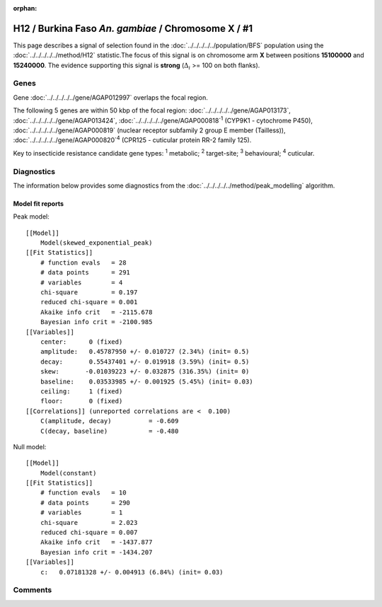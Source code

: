 :orphan:




H12 / Burkina Faso *An. gambiae* / Chromosome X / #1
====================================================

This page describes a signal of selection found in the
:doc:`../../../../../population/BFS` population using the
:doc:`../../../../../method/H12` statistic.The focus of this signal is on chromosome arm
**X** between positions **15100000** and
**15240000**.
The evidence supporting this signal is
**strong** (:math:`\Delta_{i}` >= 100 on both flanks).

.. raw:: html
    :file: peak_location.html

.. raw:: html

    <div class='bokeh-figure figure'><p class='caption'>
    <strong>Signal location</strong>. Blue markers show the values of the selection statistic.
    The dashed black line shows the fitted peak model. The shaded red area shows the focus of the
    selection signal. The shaded blue area shows the genomic region in linkage with the
    selection event. Use the mouse wheel or the controls at the top right of the plot to zoom
    in, and hover over genes to see gene names and descriptions.
    </p></div>

Genes
-----



Gene :doc:`../../../../../gene/AGAP012997` overlaps the focal region.





The following 5 genes are within 50 kbp of the focal
region: :doc:`../../../../../gene/AGAP013173`,  :doc:`../../../../../gene/AGAP013424`,  :doc:`../../../../../gene/AGAP000818`:sup:`1` (CYP9K1 - cytochrome P450),  :doc:`../../../../../gene/AGAP000819` (nuclear receptor subfamily 2 group E member (Tailless)),  :doc:`../../../../../gene/AGAP000820`:sup:`4` (CPR125 - cuticular protein RR-2 family 125).


Key to insecticide resistance candidate gene types: :sup:`1` metabolic;
:sup:`2` target-site; :sup:`3` behavioural; :sup:`4` cuticular.



Diagnostics
-----------

The information below provides some diagnostics from the
:doc:`../../../../../method/peak_modelling` algorithm.

.. raw:: html

    <div class="figure">
    <img src="../../../../../_static/data/signal/H12/BFS/X/1/peak_context.png"/>
    <p class="caption"><strong>Selection signal in context</strong>. @@TODO</p>
    </div>

.. raw:: html

    <div class="figure">
    <img src="../../../../../_static/data/signal/H12/BFS/X/1/peak_targetting.png"/>
    <p class="caption"><strong>Peak targetting</strong>. @@TODO</p>
    </div>

.. raw:: html

    <div class="figure">
    <img src="../../../../../_static/data/signal/H12/BFS/X/1/peak_fit.png"/>
    <p class="caption"><strong>Peak fitting diagnostics</strong>. @@TODO</p>
    </div>

Model fit reports
~~~~~~~~~~~~~~~~~

Peak model::

    [[Model]]
        Model(skewed_exponential_peak)
    [[Fit Statistics]]
        # function evals   = 28
        # data points      = 291
        # variables        = 4
        chi-square         = 0.197
        reduced chi-square = 0.001
        Akaike info crit   = -2115.678
        Bayesian info crit = -2100.985
    [[Variables]]
        center:      0 (fixed)
        amplitude:   0.45787950 +/- 0.010727 (2.34%) (init= 0.5)
        decay:       0.55437401 +/- 0.019918 (3.59%) (init= 0.5)
        skew:       -0.01039223 +/- 0.032875 (316.35%) (init= 0)
        baseline:    0.03533985 +/- 0.001925 (5.45%) (init= 0.03)
        ceiling:     1 (fixed)
        floor:       0 (fixed)
    [[Correlations]] (unreported correlations are <  0.100)
        C(amplitude, decay)          = -0.609 
        C(decay, baseline)           = -0.480 


Null model::

    [[Model]]
        Model(constant)
    [[Fit Statistics]]
        # function evals   = 10
        # data points      = 290
        # variables        = 1
        chi-square         = 2.023
        reduced chi-square = 0.007
        Akaike info crit   = -1437.877
        Bayesian info crit = -1434.207
    [[Variables]]
        c:   0.07181328 +/- 0.004913 (6.84%) (init= 0.03)



Comments
--------


.. raw:: html

    <div id="disqus_thread"></div>
    <script>
    
    (function() { // DON'T EDIT BELOW THIS LINE
    var d = document, s = d.createElement('script');
    s.src = 'https://agam-selection-atlas.disqus.com/embed.js';
    s.setAttribute('data-timestamp', +new Date());
    (d.head || d.body).appendChild(s);
    })();
    </script>
    <noscript>Please enable JavaScript to view the <a href="https://disqus.com/?ref_noscript">comments.</a></noscript>


